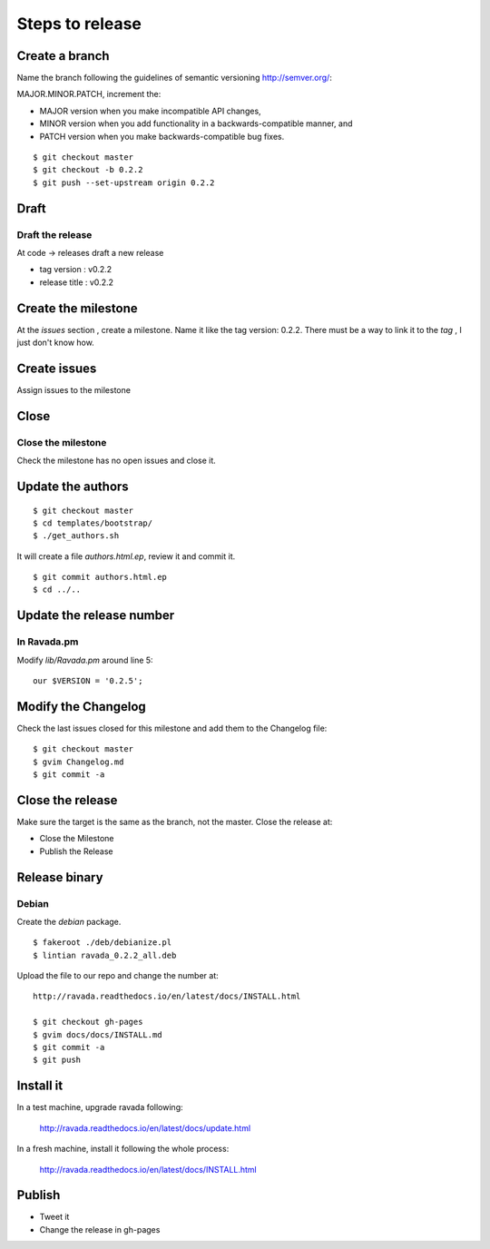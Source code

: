 Steps to release
================

Create a branch
---------------

Name the branch following the guidelines of semantic versioning http://semver.org/:

MAJOR.MINOR.PATCH, increment the:

* MAJOR version when you make incompatible API changes,
* MINOR version when you add functionality in a backwards-compatible manner, and
* PATCH version when you make backwards-compatible bug fixes.


::

    $ git checkout master
    $ git checkout -b 0.2.2
    $ git push --set-upstream origin 0.2.2

Draft
-----

Draft the release
~~~~~~~~~~~~~~~~~

At code -> releases draft a new release

-  tag version : v0.2.2
-  release title : v0.2.2

Create the milestone
--------------------

At the *issues* section , create a milestone. Name it like the tag
version: 0.2.2. There must be a way to link it to the *tag* , I just
don't know how.

Create issues
-------------

Assign issues to the milestone

Close
-----

Close the milestone
~~~~~~~~~~~~~~~~~~~

Check the milestone has no open issues and close it.

Update the authors
------------------

::

    $ git checkout master
    $ cd templates/bootstrap/
    $ ./get_authors.sh

It will create a file *authors.html.ep*, review it and commit it.

::

    $ git commit authors.html.ep
    $ cd ../..

Update the release number
-------------------------

In Ravada.pm
~~~~~~~~~~~~

Modify *lib/Ravada.pm* around line 5:

::

    our $VERSION = '0.2.5';

Modify the Changelog
--------------------

Check the last issues closed for this milestone and add them to the
Changelog file:

::

    $ git checkout master
    $ gvim Changelog.md
    $ git commit -a



Close the release
-----------------

Make sure the target is the same as the branch, not the master. Close
the release at:

-  Close the Milestone
-  Publish the Release

Release binary
--------------

Debian
~~~~~~

Create the *debian* package.

::

    $ fakeroot ./deb/debianize.pl
    $ lintian ravada_0.2.2_all.deb

Upload the file to our repo and change the number at:

::

    http://ravada.readthedocs.io/en/latest/docs/INSTALL.html

    $ git checkout gh-pages
    $ gvim docs/docs/INSTALL.md
    $ git commit -a
    $ git push

Install it
----------
In a test machine, upgrade ravada following:

    http://ravada.readthedocs.io/en/latest/docs/update.html
    
In a fresh machine, install it following the whole process:

    http://ravada.readthedocs.io/en/latest/docs/INSTALL.html

Publish
-------

-  Tweet it
-  Change the release in gh-pages
